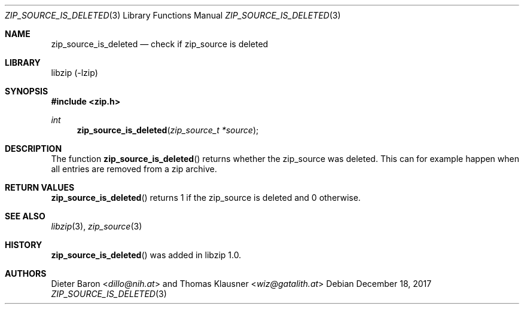 .\" zip_source_is_deleted.mdoc -- check if zip source is deleted
.\" Copyright (C) 2014-2017 Dieter Baron and Thomas Klausner
.\"
.\" This file is part of libzip, a library to manipulate ZIP archives.
.\" The authors can be contacted at <info@libzip.org>
.\"
.\" Redistribution and use in source and binary forms, with or without
.\" modification, are permitted provided that the following conditions
.\" are met:
.\" 1. Redistributions of source code must retain the above copyright
.\"    notice, this list of conditions and the following disclaimer.
.\" 2. Redistributions in binary form must reproduce the above copyright
.\"    notice, this list of conditions and the following disclaimer in
.\"    the documentation and/or other materials provided with the
.\"    distribution.
.\" 3. The names of the authors may not be used to endorse or promote
.\"    products derived from this software without specific prior
.\"    written permission.
.\"
.\" THIS SOFTWARE IS PROVIDED BY THE AUTHORS ``AS IS'' AND ANY EXPRESS
.\" OR IMPLIED WARRANTIES, INCLUDING, BUT NOT LIMITED TO, THE IMPLIED
.\" WARRANTIES OF MERCHANTABILITY AND FITNESS FOR A PARTICULAR PURPOSE
.\" ARE DISCLAIMED.  IN NO EVENT SHALL THE AUTHORS BE LIABLE FOR ANY
.\" DIRECT, INDIRECT, INCIDENTAL, SPECIAL, EXEMPLARY, OR CONSEQUENTIAL
.\" DAMAGES (INCLUDING, BUT NOT LIMITED TO, PROCUREMENT OF SUBSTITUTE
.\" GOODS OR SERVICES; LOSS OF USE, DATA, OR PROFITS; OR BUSINESS
.\" INTERRUPTION) HOWEVER CAUSED AND ON ANY THEORY OF LIABILITY, WHETHER
.\" IN CONTRACT, STRICT LIABILITY, OR TORT (INCLUDING NEGLIGENCE OR
.\" OTHERWISE) ARISING IN ANY WAY OUT OF THE USE OF THIS SOFTWARE, EVEN
.\" IF ADVISED OF THE POSSIBILITY OF SUCH DAMAGE.
.\"
.Dd December 18, 2017
.Dt ZIP_SOURCE_IS_DELETED 3
.Os
.Sh NAME
.Nm zip_source_is_deleted
.Nd check if zip_source is deleted
.Sh LIBRARY
libzip (-lzip)
.Sh SYNOPSIS
.In zip.h
.Ft int
.Fn zip_source_is_deleted "zip_source_t *source"
.Sh DESCRIPTION
The function
.Fn zip_source_is_deleted
returns whether the zip_source was deleted.
This can for example happen when all entries are removed from a zip archive.
.Sh RETURN VALUES
.Fn zip_source_is_deleted
returns 1 if the zip_source is deleted and 0 otherwise.
.Sh SEE ALSO
.Xr libzip 3 ,
.Xr zip_source 3
.Sh HISTORY
.Fn zip_source_is_deleted
was added in libzip 1.0.
.Sh AUTHORS
.An -nosplit
.An Dieter Baron Aq Mt dillo@nih.at
and
.An Thomas Klausner Aq Mt wiz@gatalith.at
